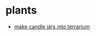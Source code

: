 * plants
- [[https://www.reddit.com/r/houseplants/comments/pkckcy/i_made_a_terrarium_yesterday_for_the_spooky/][make candle jars into terrarium]]
